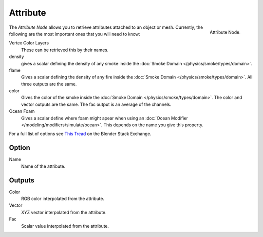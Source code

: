 
*********
Attribute
*********

.. figure:: /images/cycles_nodes_attribute.png
   :align: right

   Attribute Node.


The *Attribute Node* allows you to retrieve attributes attached to an object or mesh.
Currently, the following are the most important ones that you will need to know:

Vertex Color Layers
   These can be retrieved this by their names.
density
   gives a scalar defining the density of any smoke inside the
   :doc:`Smoke Domain </physics/smoke/types/domain>`.
flame
   Gives a scalar defining the density of any fire inside the :doc:`Smoke Domain </physics/smoke/types/domain>`.
   All three outputs are the same.
color
   Gives the color of the smoke inside the :doc:`Smoke Domain </physics/smoke/types/domain>`.
   The color and vector outputs are the same. The fac output is an average of the channels.
Ocean Foam
   Gives a scalar define where foam might apear when using an
   :doc:`Ocean Modifier </modeling/modifiers/simulate/ocean>`.
   This depends on the name you give this property.

For a full list of options see `This Tread <https://blender.stackexchange.com/questions/14262#14267>`__
on the Blender Stack Exchange.


Option
======

Name
   Name of the attribute.


Outputs
=======

Color
   RGB color interpolated from the attribute.
Vector
   XYZ vector interpolated from the attribute.
Fac
   Scalar value interpolated from the attribute.
